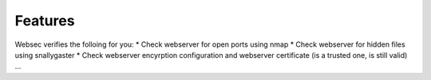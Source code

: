 Features
==============

Websec verifies the folloing for you:
* Check webserver for open ports using nmap
* Check webserver for hidden files using snallygaster
* Check webserver encyrption configuration and webserver certificate (is a trusted one, is still valid)
...


